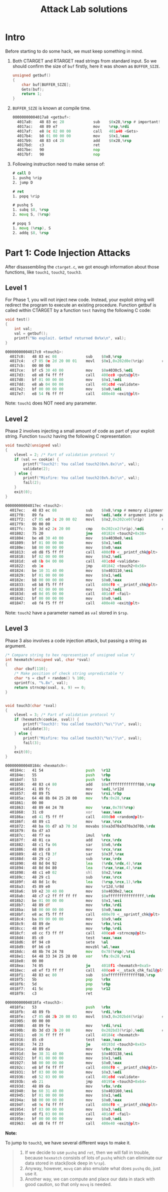 #+title: Attack Lab solutions
#+OPTIONS: toc:nil ^:nil

* Intro

Before starting to do some hack, we must keep something in mind.

1. Both CTARGET and RTARGET read strings from standard input. So we should
   confirm the size of =buf= firstly, here it was shown as =BUFFER_SIZE=.

  #+begin_src C
unsigned getbuf()
{
    char buf[BUFFER_SIZE];
    Gets(buf);
    return 1;
}
  #+end_src

2. =BUFFER_SIZE= is known at compile time.

  #+begin_src asm
00000000004017a8 <getbuf>:
  4017a8:	48 83 ec 28          	sub    $0x28,%rsp # important!
  4017ac:	48 89 e7             	mov    %rsp,%rdi
  4017af:	e8 8c 02 00 00       	call   401a40 <Gets>
  4017b4:	b8 01 00 00 00       	mov    $0x1,%eax
  4017b9:	48 83 c4 28          	add    $0x28,%rsp
  4017bd:	c3                   	ret
  4017be:	90                   	nop
  4017bf:	90                   	nop
  #+end_src

3. Following instruction need to make sense of:

  #+begin_src asm
# call D
1. pushq %rip
2. jump D

# ret
1. popq %rip

# pushq S
1. subq $8, %rsp
2. movq S, (%rsp)

# popq S
1. movq (%rsp), S
2. addq $8, %rsp
  #+end_src

* Part 1: Code Injection Attacks

After disassembling the =ctarget.c=, we got enough information about
those functions, like =touch1=, =touch2=, =touch3=.

** Level 1

For Phase 1, you will not inject new code. Instead, your exploit string will redirect the program to execute
an existing procedure.
Function getbuf is called within CTARGET by a function =test= having the following C code:

#+begin_src C
void test()
{
    int val;
    val = getbuf();
    printf("No exploit. Getbuf returned 0x%x\n", val);
}
#+end_src

#+begin_src asm
00000000004017c0 <touch1>:
  4017c0:	48 83 ec 08          	sub    $0x8,%rsp
  4017c4:	c7 05 0e 2d 20 00 01 	movl   $0x1,0x202d0e(%rip)        # 6044dc <vlevel>
  4017cb:	00 00 00 
  4017ce:	bf c5 30 40 00       	mov    $0x4030c5,%edi
  4017d3:	e8 e8 f4 ff ff       	call   400cc0 <puts@plt>
  4017d8:	bf 01 00 00 00       	mov    $0x1,%edi
  4017dd:	e8 ab 04 00 00       	call   401c8d <validate>
  4017e2:	bf 00 00 00 00       	mov    $0x0,%edi
  4017e7:	e8 54 f6 ff ff       	call   400e40 <exit@plt>
#+end_src

Note: =touch1= does NOT need any parameter.

** Level 2

Phase 2 involves injecting a small amount of code as part of your exploit string.
Function =touch2= having the following C representation:

#+begin_src C
void touch2(unsigned val)
{
    vlevel = 2; /* Part of validation protocol */
    if (val == cookie) {
        printf("Touch2!: You called touch2(0x%.8x)\n", val);
        validate(2);
    } else {
        printf("Misfire: You called touch2(0x%.8x)\n", val);
        fail(2);
    }
    exit(0);
}
#+end_src

#+begin_src asm
00000000004017ec <touch2>:
  4017ec:	48 83 ec 08          	sub    $0x8,%rsp # memory alignment
  4017f0:	89 fa                	mov    %edi,%edx # argument into parameter
  4017f2:	c7 05 e0 2c 20 00 02 	movl   $0x2,0x202ce0(%rip)        # 6044dc <vlevel>
  4017f9:	00 00 00 
  4017fc:	3b 3d e2 2c 20 00    	cmp    0x202ce2(%rip),%edi        # 6044e4 <cookie>
  401802:	75 20                	jne    401824 <touch2+0x38>
  401804:	be e8 30 40 00       	mov    $0x4030e8,%esi
  401809:	bf 01 00 00 00       	mov    $0x1,%edi
  40180e:	b8 00 00 00 00       	mov    $0x0,%eax
  401813:	e8 d8 f5 ff ff       	call   400df0 <__printf_chk@plt>
  401818:	bf 02 00 00 00       	mov    $0x2,%edi
  40181d:	e8 6b 04 00 00       	call   401c8d <validate>
  401822:	eb 1e                	jmp    401842 <touch2+0x56>
  401824:	be 10 31 40 00       	mov    $0x403110,%esi
  401829:	bf 01 00 00 00       	mov    $0x1,%edi
  40182e:	b8 00 00 00 00       	mov    $0x0,%eax
  401833:	e8 b8 f5 ff ff       	call   400df0 <__printf_chk@plt>
  401838:	bf 02 00 00 00       	mov    $0x2,%edi
  40183d:	e8 0d 05 00 00       	call   401d4f <fail>
  401842:	bf 00 00 00 00       	mov    $0x0,%edi
  401847:	e8 f4 f5 ff ff       	call   400e40 <exit@plt>
#+end_src

Note: =touch2= have a parameter named as /=val=/ stored in =$rsp=.

** Level 3

Phase 3 also involves a code injection attack, but passing a string as argument.

#+begin_src C
/* Compare string to hex represention of unsigned value */
int hexmatch(unsigned val, char *sval)
{
    char cbuf[110];
    /* Make position of check string unpredictable */
    char *s = cbuf + random() % 100;
    sprintf(s, "%.8x", val);
    return strncmp(sval, s, 9) == 0;
}


void touch3(char *sval)
{
    vlevel = 3; /* Part of validation protocol */
    if (hexmatch(cookie, sval)) {
        printf("Touch3!: You called touch3(\"%s\")\n", sval);
        validate(3);
    } else {
        printf("Misfire: You called touch3(\"%s\")\n", sval);
        fail(3);
    }
    exit(0);
}
#+end_src

#+begin_src asm
000000000040184c <hexmatch>:
  40184c:	41 54                	push   %r12
  40184e:	55                   	push   %rbp
  40184f:	53                   	push   %rbx
  401850:	48 83 c4 80          	add    $0xffffffffffffff80,%rsp
  401854:	41 89 fc             	mov    %edi,%r12d
  401857:	48 89 f5             	mov    %rsi,%rbp
  40185a:	64 48 8b 04 25 28 00 	mov    %fs:0x28,%rax
  401861:	00 00 
  401863:	48 89 44 24 78       	mov    %rax,0x78(%rsp)
  401868:	31 c0                	xor    %eax,%eax
  40186a:	e8 41 f5 ff ff       	call   400db0 <random@plt>
  40186f:	48 89 c1             	mov    %rax,%rcx
  401872:	48 ba 0b d7 a3 70 3d 	movabs $0xa3d70a3d70a3d70b,%rdx
  401879:	0a d7 a3 
  40187c:	48 f7 ea             	imul   %rdx
  40187f:	48 01 ca             	add    %rcx,%rdx
  401882:	48 c1 fa 06          	sar    $0x6,%rdx
  401886:	48 89 c8             	mov    %rcx,%rax
  401889:	48 c1 f8 3f          	sar    $0x3f,%rax
  40188d:	48 29 c2             	sub    %rax,%rdx
  401890:	48 8d 04 92          	lea    (%rdx,%rdx,4),%rax
  401894:	48 8d 04 80          	lea    (%rax,%rax,4),%rax
  401898:	48 c1 e0 02          	shl    $0x2,%rax
  40189c:	48 29 c1             	sub    %rax,%rcx
  40189f:	48 8d 1c 0c          	lea    (%rsp,%rcx,1),%rbx
  4018a3:	45 89 e0             	mov    %r12d,%r8d
  4018a6:	b9 e2 30 40 00       	mov    $0x4030e2,%ecx
  4018ab:	48 c7 c2 ff ff ff ff 	mov    $0xffffffffffffffff,%rdx
  4018b2:	be 01 00 00 00       	mov    $0x1,%esi
  4018b7:	48 89 df             	mov    %rbx,%rdi
  4018ba:	b8 00 00 00 00       	mov    $0x0,%eax
  4018bf:	e8 ac f5 ff ff       	call   400e70 <__sprintf_chk@plt>
  4018c4:	ba 09 00 00 00       	mov    $0x9,%edx
  4018c9:	48 89 de             	mov    %rbx,%rsi
  4018cc:	48 89 ef             	mov    %rbp,%rdi
  4018cf:	e8 cc f3 ff ff       	call   400ca0 <strncmp@plt>
  4018d4:	85 c0                	test   %eax,%eax
  4018d6:	0f 94 c0             	sete   %al
  4018d9:	0f b6 c0             	movzbl %al,%eax
  4018dc:	48 8b 74 24 78       	mov    0x78(%rsp),%rsi
  4018e1:	64 48 33 34 25 28 00 	xor    %fs:0x28,%rsi
  4018e8:	00 00 
  4018ea:	74 05                	je     4018f1 <hexmatch+0xa5>
  4018ec:	e8 ef f3 ff ff       	call   400ce0 <__stack_chk_fail@plt>
  4018f1:	48 83 ec 80          	sub    $0xffffffffffffff80,%rsp
  4018f5:	5b                   	pop    %rbx
  4018f6:	5d                   	pop    %rbp
  4018f7:	41 5c                	pop    %r12
  4018f9:	c3                   	ret    

00000000004018fa <touch3>:
  4018fa:	53                   	push   %rbx
  4018fb:	48 89 fb             	mov    %rdi,%rbx
  4018fe:	c7 05 d4 2b 20 00 03 	movl   $0x3,0x202bd4(%rip)        # 6044dc <vlevel>
  401905:	00 00 00 
  401908:	48 89 fe             	mov    %rdi,%rsi
  40190b:	8b 3d d3 2b 20 00    	mov    0x202bd3(%rip),%edi        # 6044e4 <cookie>
  401911:	e8 36 ff ff ff       	call   40184c <hexmatch>
  401916:	85 c0                	test   %eax,%eax
  401918:	74 23                	je     40193d <touch3+0x43>
  40191a:	48 89 da             	mov    %rbx,%rdx
  40191d:	be 38 31 40 00       	mov    $0x403138,%esi
  401922:	bf 01 00 00 00       	mov    $0x1,%edi
  401927:	b8 00 00 00 00       	mov    $0x0,%eax
  40192c:	e8 bf f4 ff ff       	call   400df0 <__printf_chk@plt>
  401931:	bf 03 00 00 00       	mov    $0x3,%edi
  401936:	e8 52 03 00 00       	call   401c8d <validate>
  40193b:	eb 21                	jmp    40195e <touch3+0x64>
  40193d:	48 89 da             	mov    %rbx,%rdx
  401940:	be 60 31 40 00       	mov    $0x403160,%esi
  401945:	bf 01 00 00 00       	mov    $0x1,%edi
  40194a:	b8 00 00 00 00       	mov    $0x0,%eax
  40194f:	e8 9c f4 ff ff       	call   400df0 <__printf_chk@plt>
  401954:	bf 03 00 00 00       	mov    $0x3,%edi
  401959:	e8 f1 03 00 00       	call   401d4f <fail>
  40195e:	bf 00 00 00 00       	mov    $0x0,%edi
  401963:	e8 d8 f4 ff ff       	call   400e40 <exit@plt>
#+end_src

*Note:*

To jump to =touch3=, we have several different ways to make it.

#+begin_quote
1. If we decide to use =pushq= and =ret=, then we will fall in trouble, because =hexmatch=
   consists of lots of =pushq= which can eliminate our data stored in stack(look deep in /=%rsp=/).
2. Anyway, however, =movq= can also emulate what does =pushq= do, just use it.
3. Another way, we can compute and place our data in stack with good caution, so that only =movq= is needed.
#+end_quote
